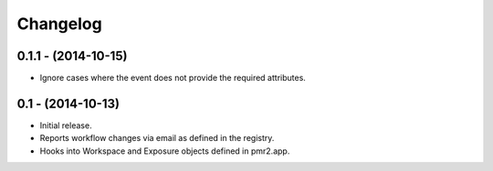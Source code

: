 Changelog
=========

0.1.1 - (2014-10-15)
--------------------

- Ignore cases where the event does not provide the required attributes.

0.1 - (2014-10-13)
------------------

- Initial release.
- Reports workflow changes via email as defined in the registry.
- Hooks into Workspace and Exposure objects defined in pmr2.app.
